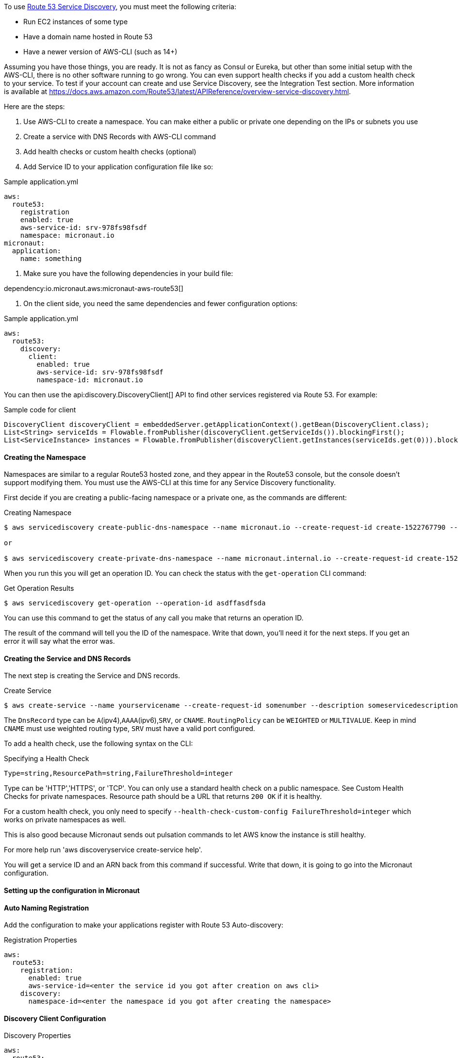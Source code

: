 To use https://aws.amazon.com/route53/[Route 53 Service Discovery], you must meet the following criteria:

* Run EC2 instances of some type
* Have a domain name hosted in Route 53
* Have a newer version of AWS-CLI (such as 14+)

Assuming you have those things, you are ready. It is not as fancy as Consul or Eureka, but other than some initial setup with the AWS-CLI, there is no other software running to go wrong. You can even support health checks if you add a custom health check to your service. To test if your account can create and use Service Discovery, see the Integration Test section. More information is available at https://docs.aws.amazon.com/Route53/latest/APIReference/overview-service-discovery.html.

Here are the steps:

1. Use AWS-CLI to create a namespace. You can make either a public or private one depending on the IPs or subnets you use
2. Create a service with DNS Records with AWS-CLI command
3. Add health checks or custom health checks (optional)
4. Add Service ID to your application configuration file like so:

.Sample application.yml
[source,yaml]
----
aws:
  route53:
    registration
    enabled: true
    aws-service-id: srv-978fs98fsdf
    namespace: micronaut.io
micronaut:
  application:
    name: something
----

5. Make sure you have the following dependencies in your build file:

dependency:io.micronaut.aws:micronaut-aws-route53[]

6. On the client side, you need the same dependencies and fewer configuration options:

.Sample application.yml
[source,yaml]
----
aws:
  route53:
    discovery:
      client:
        enabled: true
        aws-service-id: srv-978fs98fsdf
        namespace-id: micronaut.io
----

You can then use the api:discovery.DiscoveryClient[] API to find other services registered via Route 53. For example:

.Sample code for client
[source,java]
----
DiscoveryClient discoveryClient = embeddedServer.getApplicationContext().getBean(DiscoveryClient.class);
List<String> serviceIds = Flowable.fromPublisher(discoveryClient.getServiceIds()).blockingFirst();
List<ServiceInstance> instances = Flowable.fromPublisher(discoveryClient.getInstances(serviceIds.get(0))).blockingFirst();
----

==== Creating the Namespace

Namespaces are similar to a regular Route53 hosted zone, and they appear in the Route53 console, but the console doesn't support modifying them. You must use the AWS-CLI at this time for any Service Discovery functionality.

First decide if you are creating a public-facing namespace or a private one, as the commands are different:

.Creating Namespace
[source,bash]
----
$ aws servicediscovery create-public-dns-namespace --name micronaut.io --create-request-id create-1522767790 --description adescriptionhere

or

$ aws servicediscovery create-private-dns-namespace --name micronaut.internal.io --create-request-id create-1522767790 --description adescriptionhere --vpc yourvpcID
----

When you run this you will get an operation ID. You can check the status with the `get-operation` CLI command:

.Get Operation Results
[source,bash]
----
$ aws servicediscovery get-operation --operation-id asdffasdfsda
----

You can use this command to get the status of any call you make that returns an operation ID.

The result of the command will tell you the ID of the namespace. Write that down, you'll need it for the next steps. If you get an error it will say what the error was.

==== Creating the Service and DNS Records

The next step is creating the Service and DNS records.

.Create Service
[source,bash]
----
$ aws create-service --name yourservicename --create-request-id somenumber --description someservicedescription --dns-config NamespaceId=yournamespaceid,RoutingPolicy=WEIGHTED,DnsRecords=[{Type=A,TTL=1000},{Type=A,TTL=1000}]
----

The `DnsRecord` type can be `A`(ipv4),`AAAA`(ipv6),`SRV`, or `CNAME`. `RoutingPolicy` can be `WEIGHTED` or `MULTIVALUE`. Keep in mind `CNAME` must use weighted routing type, `SRV` must have a valid port configured.

To add a health check, use the following syntax on the CLI:

.Specifying a Health Check
[source,bash]
----
Type=string,ResourcePath=string,FailureThreshold=integer
----

Type can be 'HTTP','HTTPS', or 'TCP'. You can only use a standard health check on a public namespace. See Custom Health Checks for private namespaces. Resource path should be a URL that returns `200 OK` if it is healthy.

For a custom health check, you only need to specify `--health-check-custom-config FailureThreshold=integer` which works on private namespaces as well.

This is also good because Micronaut sends out pulsation commands to let AWS know the instance is still healthy.

For more help run 'aws discoveryservice create-service help'.

You will get a service ID and an ARN back from this command if successful. Write that down, it is going to go into the Micronaut configuration.

==== Setting up the configuration in Micronaut

==== Auto Naming Registration

Add the configuration to make your applications register with Route 53 Auto-discovery:

.Registration Properties
[source,yaml]
----
aws:
  route53:
    registration:
      enabled: true
      aws-service-id=<enter the service id you got after creation on aws cli>
    discovery:
      namespace-id=<enter the namespace id you got after creating the namespace>
----

==== Discovery Client Configuration

.Discovery Properties
[source,yaml]
----
aws:
  route53:
    discovery:
      client
      enabled: true
      aws-service-id: <enter the service id you got after creation on aws cli>
----

You can also call the following methods by getting the bean "Route53AutoNamingClient":

.Discovery Methods
[source,java]
----
// if serviceId is null it will use property "aws.route53.discovery.client.awsServiceId"
Publisher<List<ServiceInstance>> getInstances(String serviceId)
// reads property "aws.route53.discovery.namespaceId"
Publisher<List<String>> getServiceIds()
----

==== Integration Tests

If you set the environment variable AWS_SUBNET_ID and have credentials configured in your home directory that are valid (in `~/.aws/credentials`) you can run the integration tests. You need a domain hosted on Route53 as well. This test will create a t2.nano instance, a namespace, service, and register that instance to service discovery. When the test completes it will remove/terminate all resources it spun up.
